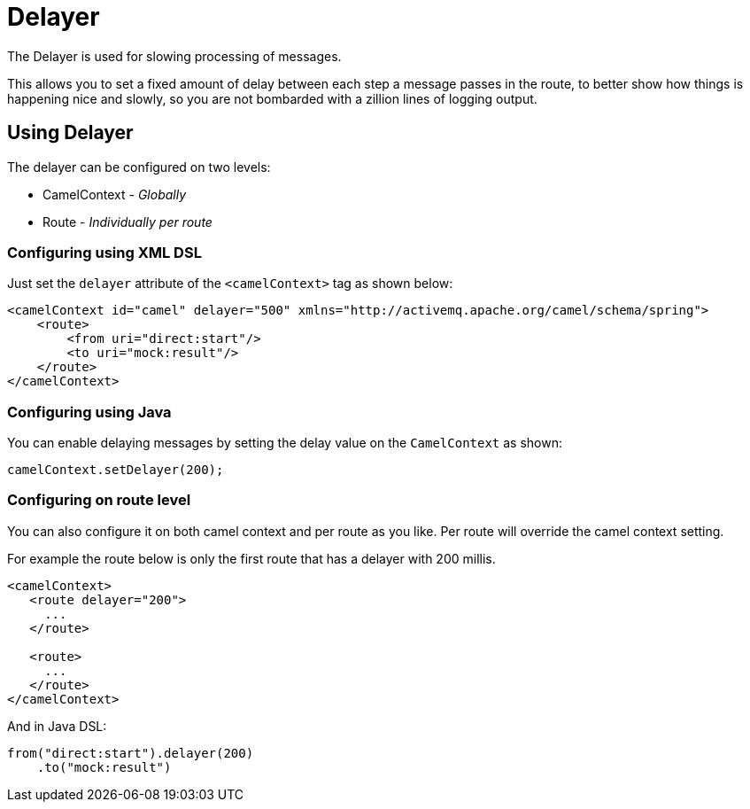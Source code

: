 = Delayer

The Delayer is used for slowing processing of messages.

This allows you to set a fixed amount of delay between each step a message passes in
the route, to better show how things is happening nice and slowly, so you
are not bombarded with a zillion lines of logging output.

== Using Delayer

The delayer can be configured on two levels:

- CamelContext - _Globally_
- Route - _Individually per route_

=== Configuring using XML DSL

Just set the `delayer` attribute of the `<camelContext>` tag as shown below:

[source,xml]
--------------------------------------------------------------------------------------------------
<camelContext id="camel" delayer="500" xmlns="http://activemq.apache.org/camel/schema/spring">
    <route>
        <from uri="direct:start"/>
        <to uri="mock:result"/>
    </route>
</camelContext>
--------------------------------------------------------------------------------------------------

=== Configuring using Java

You can enable delaying messages by setting the delay value on the `CamelContext` as shown:

[source,java]
-----------------------------
camelContext.setDelayer(200);
-----------------------------

=== Configuring on route level

You can also configure it on both camel context and per route
as you like. Per route will override the camel context setting.

For example the route below is only the first route that has a delayer with 200 millis.

[source,xml]
----
<camelContext>
   <route delayer="200">
     ...
   </route>

   <route>
     ...
   </route>
</camelContext>
----

And in Java DSL:

[source,java]
----
from("direct:start").delayer(200)
    .to("mock:result")
----

